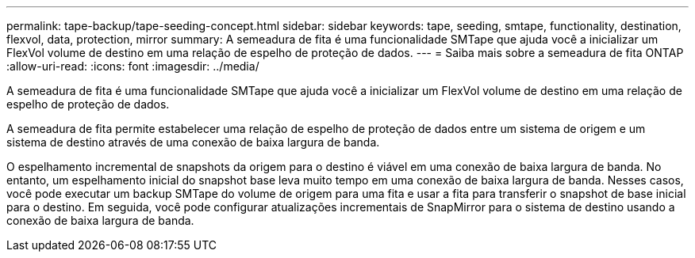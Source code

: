 ---
permalink: tape-backup/tape-seeding-concept.html 
sidebar: sidebar 
keywords: tape, seeding, smtape, functionality, destination, flexvol, data, protection, mirror 
summary: A semeadura de fita é uma funcionalidade SMTape que ajuda você a inicializar um FlexVol volume de destino em uma relação de espelho de proteção de dados. 
---
= Saiba mais sobre a semeadura de fita ONTAP
:allow-uri-read: 
:icons: font
:imagesdir: ../media/


[role="lead"]
A semeadura de fita é uma funcionalidade SMTape que ajuda você a inicializar um FlexVol volume de destino em uma relação de espelho de proteção de dados.

A semeadura de fita permite estabelecer uma relação de espelho de proteção de dados entre um sistema de origem e um sistema de destino através de uma conexão de baixa largura de banda.

O espelhamento incremental de snapshots da origem para o destino é viável em uma conexão de baixa largura de banda. No entanto, um espelhamento inicial do snapshot base leva muito tempo em uma conexão de baixa largura de banda. Nesses casos, você pode executar um backup SMTape do volume de origem para uma fita e usar a fita para transferir o snapshot de base inicial para o destino. Em seguida, você pode configurar atualizações incrementais de SnapMirror para o sistema de destino usando a conexão de baixa largura de banda.
